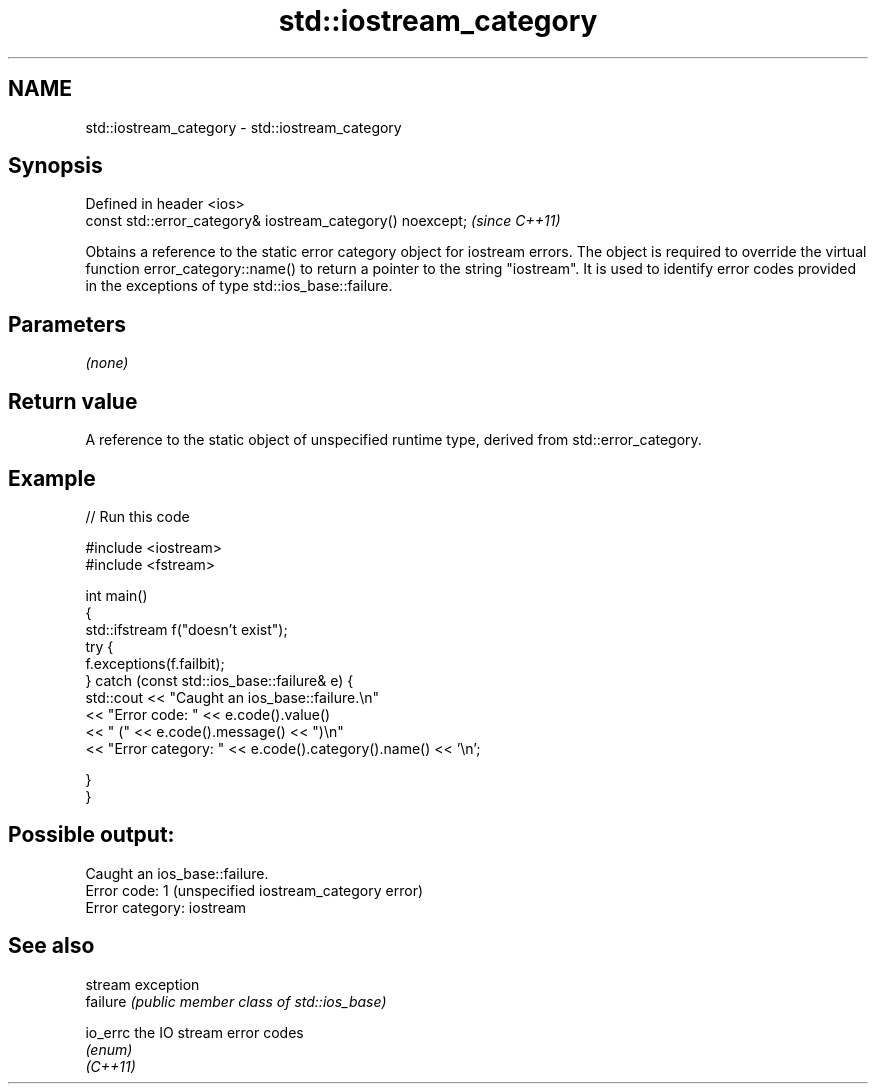 .TH std::iostream_category 3 "2020.03.24" "http://cppreference.com" "C++ Standard Libary"
.SH NAME
std::iostream_category \- std::iostream_category

.SH Synopsis

  Defined in header <ios>
  const std::error_category& iostream_category() noexcept;  \fI(since C++11)\fP

  Obtains a reference to the static error category object for iostream errors. The object is required to override the virtual function error_category::name() to return a pointer to the string "iostream". It is used to identify error codes provided in the exceptions of type std::ios_base::failure.

.SH Parameters

  \fI(none)\fP

.SH Return value

  A reference to the static object of unspecified runtime type, derived from std::error_category.

.SH Example

  
// Run this code

    #include <iostream>
    #include <fstream>

    int main()
    {
        std::ifstream f("doesn't exist");
        try {
            f.exceptions(f.failbit);
        } catch (const std::ios_base::failure& e) {
            std::cout << "Caught an ios_base::failure.\\n"
                      << "Error code: " << e.code().value()
                      << " (" << e.code().message() << ")\\n"
                      << "Error category: " << e.code().category().name() << '\\n';

        }
    }

.SH Possible output:

    Caught an ios_base::failure.
    Error code: 1 (unspecified iostream_category error)
    Error category: iostream


.SH See also


          stream exception
  failure \fI(public member class of std::ios_base)\fP

  io_errc the IO stream error codes
          \fI(enum)\fP
  \fI(C++11)\fP




